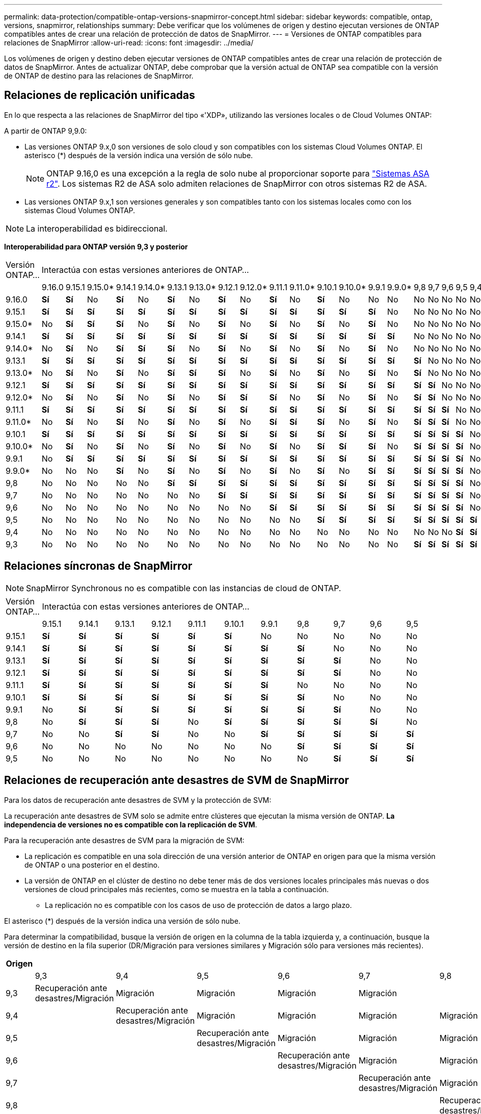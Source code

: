 ---
permalink: data-protection/compatible-ontap-versions-snapmirror-concept.html 
sidebar: sidebar 
keywords: compatible, ontap, versions, snapmirror, relationships 
summary: Debe verificar que los volúmenes de origen y destino ejecutan versiones de ONTAP compatibles antes de crear una relación de protección de datos de SnapMirror. 
---
= Versiones de ONTAP compatibles para relaciones de SnapMirror
:allow-uri-read: 
:icons: font
:imagesdir: ../media/


[role="lead"]
Los volúmenes de origen y destino deben ejecutar versiones de ONTAP compatibles antes de crear una relación de protección de datos de SnapMirror. Antes de actualizar ONTAP, debe comprobar que la versión actual de ONTAP sea compatible con la versión de ONTAP de destino para las relaciones de SnapMirror.



== Relaciones de replicación unificadas

En lo que respecta a las relaciones de SnapMirror del tipo «'XDP», utilizando las versiones locales o de Cloud Volumes ONTAP:

A partir de ONTAP 9,9.0:

* Las versiones ONTAP 9.x,0 son versiones de solo cloud y son compatibles con los sistemas Cloud Volumes ONTAP. El asterisco (*) después de la versión indica una versión de sólo nube.
+

NOTE: ONTAP 9.16,0 es una excepción a la regla de solo nube al proporcionar soporte para link:https://docs.netapp.com/us-en/asa-r2/learn-more/software-support-limitations.html["Sistemas ASA r2"]. Los sistemas R2 de ASA solo admiten relaciones de SnapMirror con otros sistemas R2 de ASA.

* Las versiones ONTAP 9.x,1 son versiones generales y son compatibles tanto con los sistemas locales como con los sistemas Cloud Volumes ONTAP.



NOTE: La interoperabilidad es bidireccional.

*Interoperabilidad para ONTAP versión 9,3 y posterior*

|===


| Versión ONTAP… 21+| Interactúa con estas versiones anteriores de ONTAP… 


|  | 9.16.0 | 9.15.1 | 9.15.0* | 9.14.1 | 9.14.0* | 9.13.1 | 9.13.0* | 9.12.1 | 9.12.0* | 9.11.1 | 9.11.0* | 9.10.1 | 9.10.0* | 9.9.1 | 9.9.0* | 9,8 | 9,7 | 9,6 | 9,5 | 9,4 | 9,3 


| 9.16.0 | *Sí* | *Sí* | No | *Sí* | No | *Sí* | No | *Sí* | No | *Sí* | No | *Sí* | No | No | No | No | No | No | No | No | No 


| 9.15.1 | *Sí* | *Sí* | *Sí* | *Sí* | *Sí* | *Sí* | *Sí* | *Sí* | *Sí* | *Sí* | *Sí* | *Sí* | *Sí* | *Sí* | No | No | No | No | No | No | No 


| 9.15.0* | No | *Sí* | *Sí* | *Sí* | No | *Sí* | No | *Sí* | No | *Sí* | No | *Sí* | No | *Sí* | No | No | No | No | No | No | No 


| 9.14.1 | *Sí* | *Sí* | *Sí* | *Sí* | *Sí* | *Sí* | *Sí* | *Sí* | *Sí* | *Sí* | *Sí* | *Sí* | *Sí* | *Sí* | *Sí* | No | No | No | No | No | No 


| 9.14.0* | No | *Sí* | No | *Sí* | *Sí* | *Sí* | No | *Sí* | No | *Sí* | No | *Sí* | No | *Sí* | No | No | No | No | No | No | No 


| 9.13.1 | *Sí* | *Sí* | *Sí* | *Sí* | *Sí* | *Sí* | *Sí* | *Sí* | *Sí* | *Sí* | *Sí* | *Sí* | *Sí* | *Sí* | *Sí* | *Sí* | No | No | No | No | No 


| 9.13.0* | No | *Sí* | No | *Sí* | No | *Sí* | *Sí* | *Sí* | No | *Sí* | No | *Sí* | No | *Sí* | No | *Sí* | No | No | No | No | No 


| 9.12.1 | *Sí* | *Sí* | *Sí* | *Sí* | *Sí* | *Sí* | *Sí* | *Sí* | *Sí* | *Sí* | *Sí* | *Sí* | *Sí* | *Sí* | *Sí* | *Sí* | *Sí* | No | No | No | No 


| 9.12.0* | No | *Sí* | No | *Sí* | No | *Sí* | No | *Sí* | *Sí* | *Sí* | No | *Sí* | No | *Sí* | No | *Sí* | *Sí* | No | No | No | No 


| 9.11.1 | *Sí* | *Sí* | *Sí* | *Sí* | *Sí* | *Sí* | *Sí* | *Sí* | *Sí* | *Sí* | *Sí* | *Sí* | *Sí* | *Sí* | *Sí* | *Sí* | *Sí* | *Sí* | No | No | No 


| 9.11.0* | No | *Sí* | No | *Sí* | No | *Sí* | No | *Sí* | No | *Sí* | *Sí* | *Sí* | No | *Sí* | No | *Sí* | *Sí* | *Sí* | No | No | No 


| 9.10.1 | *Sí* | *Sí* | *Sí* | *Sí* | *Sí* | *Sí* | *Sí* | *Sí* | *Sí* | *Sí* | *Sí* | *Sí* | *Sí* | *Sí* | *Sí* | *Sí* | *Sí* | *Sí* | *Sí* | No | No 


| 9.10.0* | No | *Sí* | No | *Sí* | No | *Sí* | No | *Sí* | No | *Sí* | No | *Sí* | *Sí* | *Sí* | No | *Sí* | *Sí* | *Sí* | *Sí* | No | No 


| 9.9.1 | No | *Sí* | *Sí* | *Sí* | *Sí* | *Sí* | *Sí* | *Sí* | *Sí* | *Sí* | *Sí* | *Sí* | *Sí* | *Sí* | *Sí* | *Sí* | *Sí* | *Sí* | *Sí* | No | No 


| 9.9.0* | No | No | No | *Sí* | No | *Sí* | No | *Sí* | No | *Sí* | No | *Sí* | No | *Sí* | *Sí* | *Sí* | *Sí* | *Sí* | *Sí* | No | No 


| 9,8 | No | No | No | No | No | *Sí* | *Sí* | *Sí* | *Sí* | *Sí* | *Sí* | *Sí* | *Sí* | *Sí* | *Sí* | *Sí* | *Sí* | *Sí* | *Sí* | No | *Sí* 


| 9,7 | No | No | No | No | No | No | No | *Sí* | *Sí* | *Sí* | *Sí* | *Sí* | *Sí* | *Sí* | *Sí* | *Sí* | *Sí* | *Sí* | *Sí* | No | *Sí* 


| 9,6 | No | No | No | No | No | No | No | No | No | *Sí* | *Sí* | *Sí* | *Sí* | *Sí* | *Sí* | *Sí* | *Sí* | *Sí* | *Sí* | No | *Sí* 


| 9,5 | No | No | No | No | No | No | No | No | No | No | No | *Sí* | *Sí* | *Sí* | *Sí* | *Sí* | *Sí* | *Sí* | *Sí* | *Sí* | *Sí* 


| 9,4 | No | No | No | No | No | No | No | No | No | No | No | No | No | No | No | No | No | No | *Sí* | *Sí* | *Sí* 


| 9,3 | No | No | No | No | No | No | No | No | No | No | No | No | No | No | No | *Sí* | *Sí* | *Sí* | *Sí* | *Sí* | *Sí* 
|===


== Relaciones síncronas de SnapMirror

[NOTE]
====
SnapMirror Synchronous no es compatible con las instancias de cloud de ONTAP.

====
|===


| Versión ONTAP… 11+| Interactúa con estas versiones anteriores de ONTAP… 


|  | 9.15.1 | 9.14.1 | 9.13.1 | 9.12.1 | 9.11.1 | 9.10.1 | 9.9.1 | 9,8 | 9,7 | 9,6 | 9,5 


| 9.15.1 | *Sí* | *Sí* | *Sí* | *Sí* | *Sí* | *Sí* | No | No | No | No | No 


| 9.14.1 | *Sí* | *Sí* | *Sí* | *Sí* | *Sí* | *Sí* | *Sí* | *Sí* | No | No | No 


| 9.13.1 | *Sí* | *Sí* | *Sí* | *Sí* | *Sí* | *Sí* | *Sí* | *Sí* | *Sí* | No | No 


| 9.12.1 | *Sí* | *Sí* | *Sí* | *Sí* | *Sí* | *Sí* | *Sí* | *Sí* | *Sí* | No | No 


| 9.11.1 | *Sí* | *Sí* | *Sí* | *Sí* | *Sí* | *Sí* | *Sí* | No | No | No | No 


| 9.10.1 | *Sí* | *Sí* | *Sí* | *Sí* | *Sí* | *Sí* | *Sí* | *Sí* | No | No | No 


| 9.9.1 | No | *Sí* | *Sí* | *Sí* | *Sí* | *Sí* | *Sí* | *Sí* | *Sí* | No | No 


| 9,8 | No | *Sí* | *Sí* | *Sí* | No | *Sí* | *Sí* | *Sí* | *Sí* | *Sí* | No 


| 9,7 | No | No | *Sí* | *Sí* | No | No | *Sí* | *Sí* | *Sí* | *Sí* | *Sí* 


| 9,6 | No | No | No | No | No | No | No | *Sí* | *Sí* | *Sí* | *Sí* 


| 9,5 | No | No | No | No | No | No | No | No | *Sí* | *Sí* | *Sí* 
|===


== Relaciones de recuperación ante desastres de SVM de SnapMirror

.Para los datos de recuperación ante desastres de SVM y la protección de SVM:
La recuperación ante desastres de SVM solo se admite entre clústeres que ejecutan la misma versión de ONTAP. *La independencia de versiones no es compatible con la replicación de SVM*.

.Para la recuperación ante desastres de SVM para la migración de SVM:
* La replicación es compatible en una sola dirección de una versión anterior de ONTAP en origen para que la misma versión de ONTAP o una posterior en el destino.
* La versión de ONTAP en el clúster de destino no debe tener más de dos versiones locales principales más nuevas o dos versiones de cloud principales más recientes, como se muestra en la tabla a continuación.
+
** La replicación no es compatible con los casos de uso de protección de datos a largo plazo.




El asterisco (*) después de la versión indica una versión de sólo nube.

Para determinar la compatibilidad, busque la versión de origen en la columna de la tabla izquierda y, a continuación, busque la versión de destino en la fila superior (DR/Migración para versiones similares y Migración sólo para versiones más recientes).

|===
| Origen 21+| Destino 


|  | 9,3 | 9,4 | 9,5 | 9,6 | 9,7 | 9,8 | 9.9.0* | 9.9.1 | 9.10.0* | 9.10.1 | 9.11.0* | 9.11.1 | 9.12.0* | 9.12.1 | 9.13.0* | 9.13.1 | 9.14.0* | 9.14.1 | 9.15.0* | 9.15.1 | 9.16.0 


| 9,3 | Recuperación ante desastres/Migración | Migración | Migración | Migración | Migración |  |  |  |  |  |  |  |  |  |  |  |  |  |  |  |  


| 9,4 |  | Recuperación ante desastres/Migración | Migración | Migración | Migración | Migración |  |  |  |  |  |  |  |  |  |  |  |  |  |  |  


| 9,5 |  |  | Recuperación ante desastres/Migración | Migración | Migración | Migración | Migración |  |  |  |  |  |  |  |  |  |  |  |  |  |  


| 9,6 |  |  |  | Recuperación ante desastres/Migración | Migración | Migración | Migración | Migración |  |  |  |  |  |  |  |  |  |  |  |  |  


| 9,7 |  |  |  |  | Recuperación ante desastres/Migración | Migración | Migración | Migración | Migración |  |  |  |  |  |  |  |  |  |  |  |  


| 9,8 |  |  |  |  |  | Recuperación ante desastres/Migración | Migración | Migración | Migración | Migración |  |  |  |  |  |  |  |  |  |  |  


| 9.9.0* |  |  |  |  |  |  | Recuperación ante desastres/Migración | Migración | Migración | Migración | Migración |  |  |  |  |  |  |  |  |  |  


| 9.9.1 |  |  |  |  |  |  |  | Recuperación ante desastres/Migración | Migración | Migración | Migración | Migración |  |  |  |  |  |  |  |  |  


| 9.10.0* |  |  |  |  |  |  |  |  | Recuperación ante desastres/Migración | Migración | Migración | Migración | Migración |  |  |  |  |  |  |  |  


| 9.10.1 |  |  |  |  |  |  |  |  |  | Recuperación ante desastres/Migración | Migración | Migración | Migración | Migración |  |  |  |  |  |  |  


| 9.11.0* |  |  |  |  |  |  |  |  |  |  | Recuperación ante desastres/Migración | Migración | Migración | Migración | Migración |  |  |  |  |  |  


| 9.11.1 |  |  |  |  |  |  |  |  |  |  |  | Recuperación ante desastres/Migración | Migración | Migración | Migración | Migración |  |  |  |  |  


| 9.12.0* |  |  |  |  |  |  |  |  |  |  |  |  | Recuperación ante desastres/Migración | Migración | Migración | Migración | Migración |  |  |  |  


| 9.12.1 |  |  |  |  |  |  |  |  |  |  |  |  |  | Recuperación ante desastres/Migración | Migración | Migración | Migración | Migración |  |  |  


| 9.13.0* |  |  |  |  |  |  |  |  |  |  |  |  |  |  | Recuperación ante desastres/Migración | Migración | Migración | Migración | Migración |  |  


| 9.13.1 |  |  |  |  |  |  |  |  |  |  |  |  |  |  |  | Recuperación ante desastres/Migración | Migración | Migración | Migración | Migración |  


| 9.14.0* |  |  |  |  |  |  |  |  |  |  |  |  |  |  |  |  | Recuperación ante desastres/Migración | Migración | Migración | Migración | Migración 


| 9.14.1 |  |  |  |  |  |  |  |  |  |  |  |  |  |  |  |  |  | Recuperación ante desastres/Migración | Migración | Migración | Migración 


| 9.15.0* |  |  |  |  |  |  |  |  |  |  |  |  |  |  |  |  |  |  | Recuperación ante desastres/Migración | Migración | Migración 


| 9.15.1 |  |  |  |  |  |  |  |  |  |  |  |  |  |  |  |  |  |  |  | Recuperación ante desastres/Migración | Migración 


| 9.16.0 |  |  |  |  |  |  |  |  |  |  |  |  |  |  |  |  |  |  |  |  | Recuperación ante desastres/Migración 
|===


== Relaciones de recuperación ante desastres de SnapMirror

Para relaciones de SnapMirror del tipo «DP» y del tipo de política «duplicación asíncrona»:

[NOTE]
====
Los reflejos de tipo DP no se pueden inicializar comenzando con ONTAP 9.11.1 y están completamente obsoletos en ONTAP 9.12.1. Para obtener más información, consulte link:https://mysupport.netapp.com/info/communications/ECMLP2880221.html["Amortización de las relaciones de SnapMirror para la protección de datos"^].

====
[NOTE]
====
En la siguiente tabla, la columna de la izquierda indica la versión de ONTAP en el volumen de origen y la fila superior indica las versiones de ONTAP que se pueden tener en el volumen de destino.

====
|===


| Origen 12+| Destino 


|  | 9.11.1 | 9.10.1 | 9.9.1 | 9,8 | 9,7 | 9,6 | 9,5 | 9,4 | 9,3 | 9,2 | 9,1 | 9 


| 9.11.1 | Sí | No | No | No | No | No | No | No | No | No | No | No 


| 9.10.1 | Sí | Sí | No | No | No | No | No | No | No | No | No | No 


| 9.9.1 | Sí | Sí | Sí | No | No | No | No | No | No | No | No | No 


| 9,8 | No | Sí | Sí | Sí | No | No | No | No | No | No | No | No 


| 9,7 | No | No | Sí | Sí | Sí | No | No | No | No | No | No | No 


| 9,6 | No | No | No | Sí | Sí | Sí | No | No | No | No | No | No 


| 9,5 | No | No | No | No | Sí | Sí | Sí | No | No | No | No | No 


| 9,4 | No | No | No | No | No | Sí | Sí | Sí | No | No | No | No 


| 9,3 | No | No | No | No | No | No | Sí | Sí | Sí | No | No | No 


| 9,2 | No | No | No | No | No | No | No | Sí | Sí | Sí | No | No 


| 9,1 | No | No | No | No | No | No | No | No | Sí | Sí | Sí | No 


| 9 | No | No | No | No | No | No | No | No | No | Sí | Sí | Sí 
|===
[NOTE]
====
La interoperabilidad no es bidireccional.

====